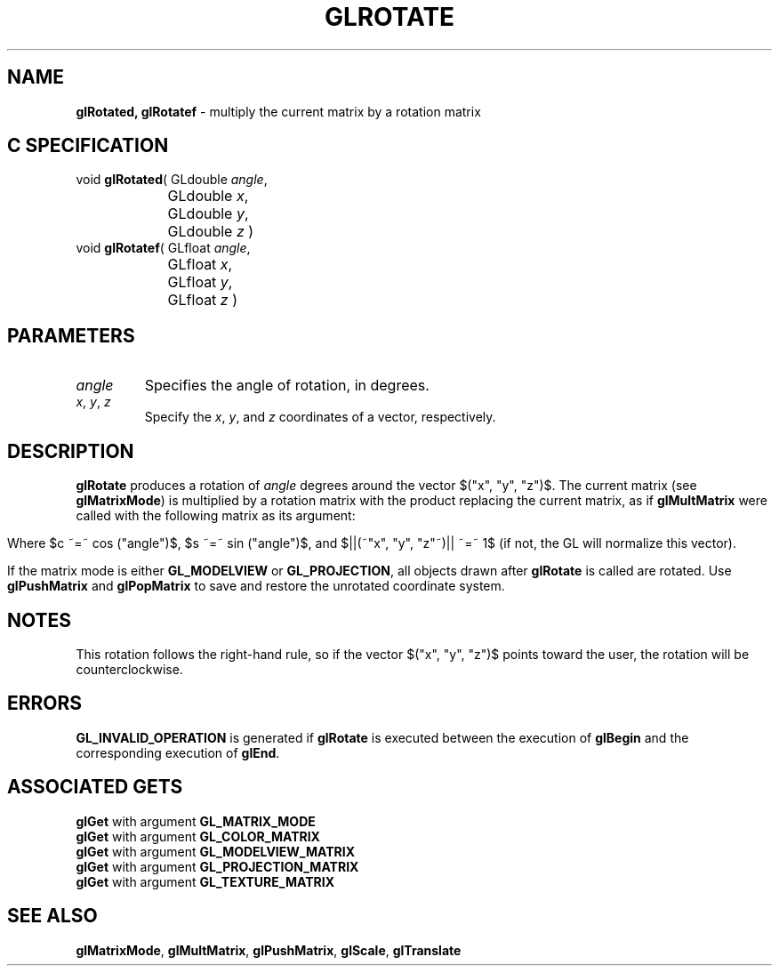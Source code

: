 '\" e  
'\"macro stdmacro
.ds Vn Version 1.2
.ds Dt 24 September 1999
.ds Re Release 1.2.1
.ds Dp May 22 14:46
.ds Dm 3 May 22 14:
.ds Xs 52762     5
.TH GLROTATE 3G
.SH NAME
.B "glRotated, glRotatef
\- multiply the current matrix by a rotation matrix

.SH C SPECIFICATION
void \f3glRotated\fP(
GLdouble \fIangle\fP,
.nf
.ta \w'\f3void \fPglRotated( 'u
	GLdouble \fIx\fP,
	GLdouble \fIy\fP,
	GLdouble \fIz\fP )
.fi
void \f3glRotatef\fP(
GLfloat \fIangle\fP,
.nf
.ta \w'\f3void \fPglRotatef( 'u
	GLfloat \fIx\fP,
	GLfloat \fIy\fP,
	GLfloat \fIz\fP )
.fi

.EQ
delim $$
.EN
.SH PARAMETERS
.TP \w'\f2angle\fP\ \ 'u 
\f2angle\fP
Specifies the angle of rotation, in degrees.
.TP
\f2x\fP, \f2y\fP, \f2z\fP
Specify the \f2x\fP, \f2y\fP, and \f2z\fP coordinates of a vector, respectively. 
.SH DESCRIPTION
\%\f3glRotate\fP produces a rotation of \f2angle\fP degrees around 
the vector $("x", "y", "z")$.
The current matrix (see \%\f3glMatrixMode\fP) is multiplied by a rotation 
matrix with the product
replacing the current matrix, as if \%\f3glMultMatrix\fP were called
with the following matrix as its argument:
.P
.ce
.EQ 
left ( ~ down 20 matrix {
 ccol { 
   "x" sup 2 (1 ^-^ c)~+~ c above
   "y" "x" (1 ^-^ c)~+~ "z" s above
   "x" "z" (1 ^-^ c)~-~"y" s above
   ~0 
 } 
 ccol {
   ~~ "x" "y" (1 ^-^ c)~-~"z" s above
   ~~ "y" sup 2 (1 ^-^ c)~+~ c above
   ~~ "y" "z" (1 ^-^ c)~+~ "x" s above
   ~~ ~0
 } 
 ccol {
   ~~ "x" "z" (1 ^-^ c)~+~ "y" s above
   ~~ "y" "z" (1 ^-^ c)~-~ "x" s above
   ~~ "z" sup 2 (1 ^-^ c) ~+~  c above
   ~~ ~0
 } 
 ccol { ~0 above ~0 above ~0 above ~1}
} ~~ right )
.EN
.P
.sp
Where $c ~=~ cos ("angle")$, $s ~=~ sin ("angle")$, and 
$||(~"x", "y", "z"~)|| ~=~ 1$ (if not, the GL 
will normalize this vector).
.sp
.sp
.P
If the matrix mode is either \%\f3GL_MODELVIEW\fP or \%\f3GL_PROJECTION\fP,
all objects drawn after \%\f3glRotate\fP is called are rotated.
Use \%\f3glPushMatrix\fP and \%\f3glPopMatrix\fP to save and restore
the unrotated coordinate system.
.SH NOTES
This rotation follows the right-hand rule, so
if the vector $("x", "y", "z")$ points toward the
user, the rotation will be counterclockwise.
.SH ERRORS
\%\f3GL_INVALID_OPERATION\fP is generated if \%\f3glRotate\fP
is executed between the execution of \%\f3glBegin\fP
and the corresponding execution of \%\f3glEnd\fP.
.SH ASSOCIATED GETS
\%\f3glGet\fP with argument \%\f3GL_MATRIX_MODE\fP
.br
\%\f3glGet\fP with argument \%\f3GL_COLOR_MATRIX\fP
.br
\%\f3glGet\fP with argument \%\f3GL_MODELVIEW_MATRIX\fP
.br
\%\f3glGet\fP with argument \%\f3GL_PROJECTION_MATRIX\fP
.br
\%\f3glGet\fP with argument \%\f3GL_TEXTURE_MATRIX\fP
.SH SEE ALSO
\%\f3glMatrixMode\fP,
\%\f3glMultMatrix\fP,
\%\f3glPushMatrix\fP,
\%\f3glScale\fP,
\%\f3glTranslate\fP
